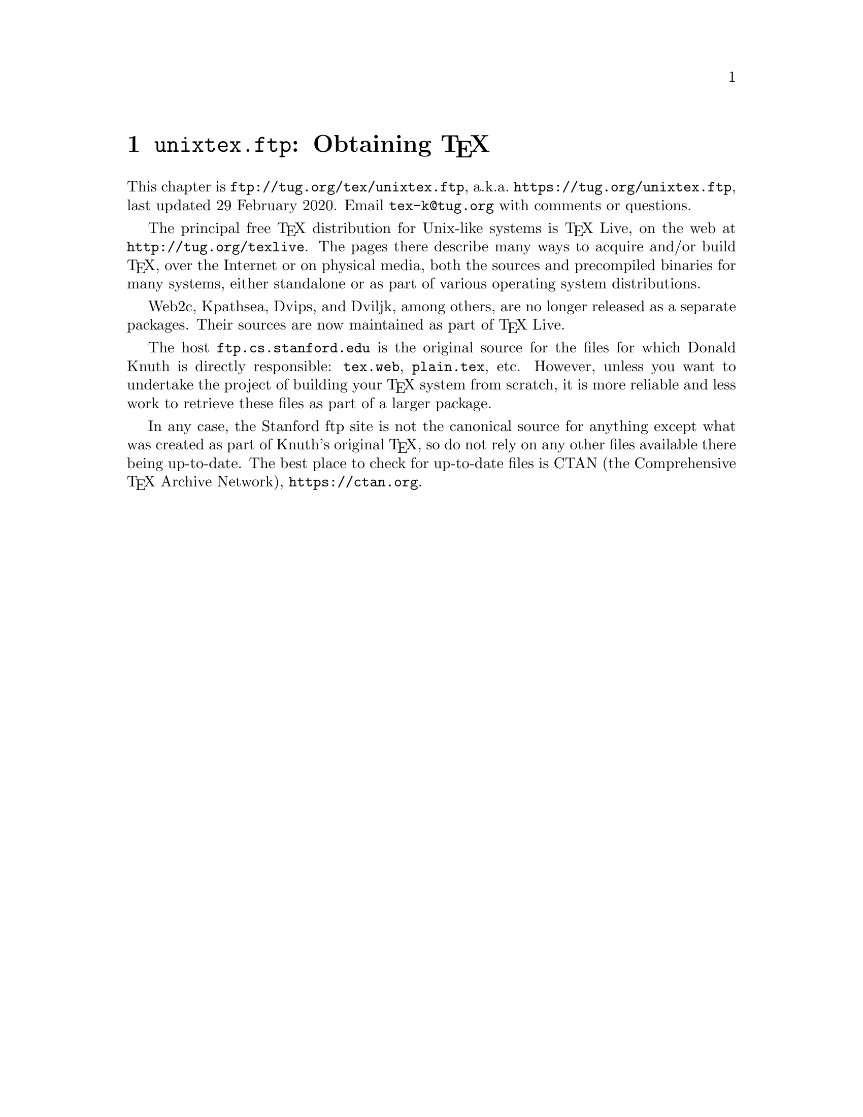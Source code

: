 @ifclear version
@defcodeindex fl
@defcodeindex op
@end ifclear

@node unixtex.ftp
@chapter @file{unixtex.ftp}: Obtaining @TeX{}

@cindex obtaining @TeX{}
@cindex retrieving @TeX{}

@flindex unixtex.ftp
@flindex tug.org
@flindex www.tug.org
@flindex ftp.tug.org
This
@iftex
chapter
@end iftex
is @uref{ftp://tug.org/tex/unixtex.ftp}, a.k.a.@:
@uref{https://tug.org/unixtex.ftp}, last updated 29 February 2020.
Email @email{tex-k@@tug.org} with comments or questions.

The principal free @TeX{} distribution for Unix-like systems is @TeX{}
Live, on the web at @url{http://tug.org/texlive}.  The pages there
describe many ways to acquire and/or build @TeX{}, over the Internet
or on physical media, both the sources and precompiled binaries for
many systems, either standalone or as part of various operating system
distributions.

Web2c, Kpathsea, Dvips, and Dviljk, among others, are no longer
released as a separate packages.  Their sources are now maintained as
part of @TeX{} Live.

@flindex ftp.cs.stanford.edu
@flindex tex.web
@cindex Knuth, Donald E., archive of programs by
The host @t{ftp.cs.stanford.edu} is the original source for the files
for which Donald Knuth is directly responsible: @file{tex.web},
@file{plain.tex}, etc. However, unless you want to undertake the
project of building your @TeX{} system from scratch, it is more
reliable and less work to retrieve these files as part of a larger
package.

In any case, the Stanford ftp site is not the canonical source for
anything except what was created as part of Knuth's original @TeX{},
so do not rely on any other files available there being up-to-date.
The best place to check for up-to-date files is CTAN (the
Comprehensive @TeX{} Archive Network), @url{https://ctan.org}.

